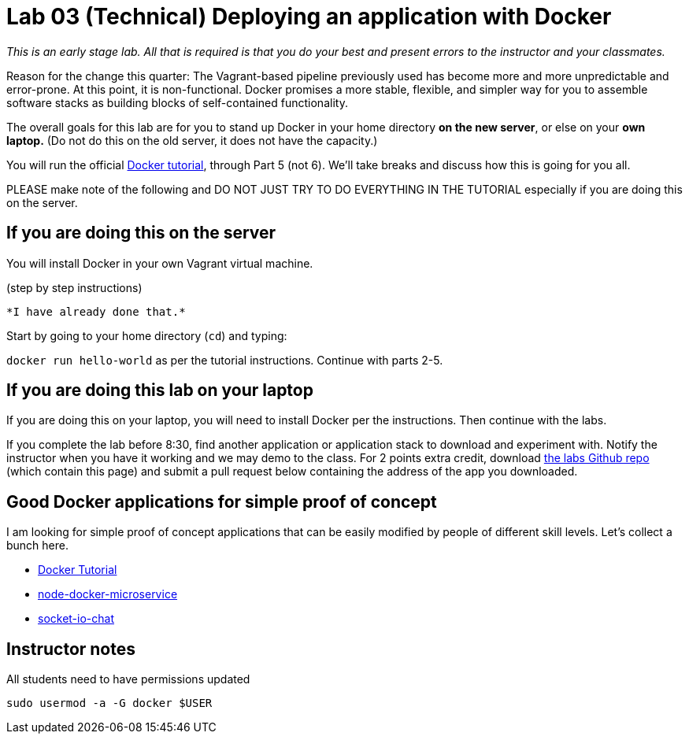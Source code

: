 = Lab 03 (Technical) Deploying an application with Docker

_This is an early stage lab. All that is required is that you do your best and present errors to the instructor and your classmates._

Reason for the change this quarter: The Vagrant-based pipeline previously used has become more and more unpredictable and error-prone. At this point, it is non-functional. Docker promises a more stable, flexible, and simpler way for you to assemble software stacks as building blocks of self-contained functionality.

The overall goals for this lab are for you to stand up Docker in your home directory *on the new server*, or else on your *own laptop.* (Do not do this on the old server, it does not have the capacity.)

You will run the official https://docs.docker.com/get-started/[Docker tutorial], through Part 5 (not 6). We'll take breaks and discuss how this is going for you all.

PLEASE make note of the following and DO NOT JUST TRY TO DO EVERYTHING IN THE TUTORIAL especially if you are doing this on the server.

== If you are doing this on the server

You will install Docker in your own Vagrant virtual machine.

(step by step instructions)

 *I have already done that.*

Start by going to your home directory (`cd`) and typing:

`docker run hello-world` as per the tutorial instructions. Continue with parts 2-5.

== If you are doing this lab on your laptop

If you are doing this on your laptop, you will need to install Docker per the instructions. Then continue with the labs.

If you complete the lab before 8:30, find another application or application stack to download and experiment with. Notify the instructor when you have it working and we may demo to the class. For 2 points extra credit, download https://github.com/dm-academy/aitm-labs[the labs Github repo] (which contain this page) and submit a pull request below containing the address of the app you downloaded.

== Good Docker applications for simple proof of concept

I am looking for simple proof of concept applications that can be easily modified by people of different skill levels. Let's collect a bunch here.

* https://docs.docker.com/get-started/#setup[Docker Tutorial]
* https://github.com/dwmkerr/node-docker-microservice[node-docker-microservice]
* http://jdlm.info/articles/2016/03/06/lessons-building-node-app-docker.html?r=0[socket-io-chat]

== Instructor notes
All students need to have permissions updated

`sudo usermod -a -G docker $USER`
